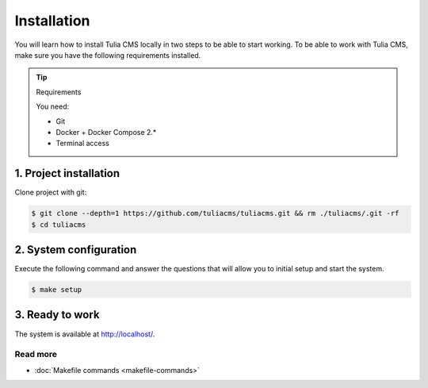 Installation
============

You will learn how to install Tulia CMS locally in two steps to be able to start working.
To be able to work with Tulia CMS, make sure you have the following requirements installed.

.. tip:: Requirements

    You need:

    - Git
    - Docker + Docker Compose 2.*
    - Terminal access

1. Project installation
#######################

Clone project with git:

.. code-block:: terminal

    $ git clone --depth=1 https://github.com/tuliacms/tuliacms.git && rm ./tuliacms/.git -rf
    $ cd tuliacms

2. System configuration
#######################

Execute the following command and answer the questions that will allow you to initial setup
and start the system.

.. code-block:: terminal

    $ make setup

3. Ready to work
################

The system is available at http://localhost/.

Read more
_____________

- :doc:`Makefile commands <makefile-commands>`

